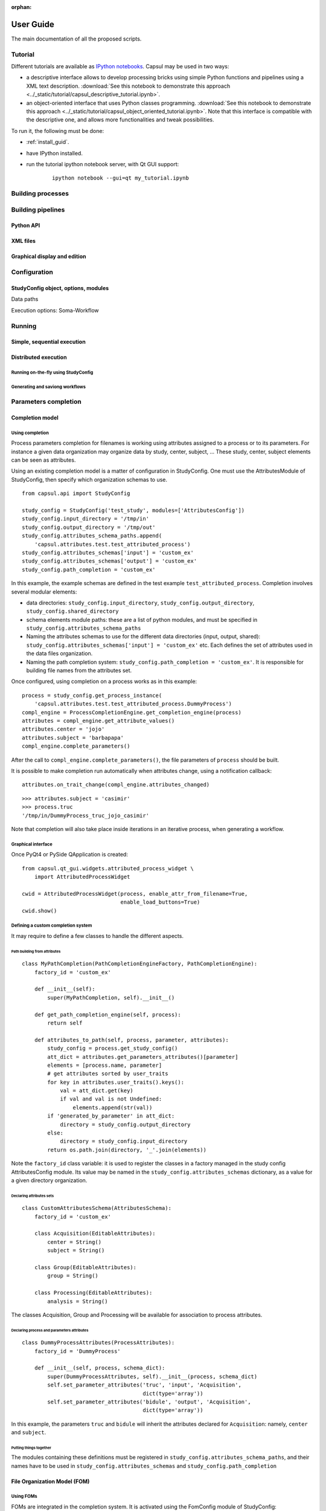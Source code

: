 :orphan:

.. _capsul_guide:

###########
User Guide
###########

The main documentation of all the proposed scripts.

Tutorial
########

Different tutorials are available as `IPython notebooks <http://ipython.org/notebook.html>`_.
Capsul may be used in two ways:

* a descriptive interface allows to develop processing bricks using simple Python functions and pipelines using a XML text description. :download:`See this notebook to demonstrate this approach <../_static/tutorial/capsul_descriptive_tutorial.ipynb>`.
* an object-oriented interface that uses Python classes programming. :download:`See this notebook to demonstrate this approach <../_static/tutorial/capsul_object_oriented_tutorial.ipynb>`. Note that this interface is compatible with the descriptive one, and allows more functionalities and tweak possibilities.

To run it, the following must be done:

* :ref:`install_guid`.
* have IPython installed.
* run the tutorial ipython notebook server, with Qt GUI support:

    ::

        ipython notebook --gui=qt my_tutorial.ipynb


Building processes
##################


Building pipelines
##################

Python API
==========

XML files
=========

Graphical display and edition
=============================


Configuration
#############

StudyConfig object, options, modules
====================================

Data paths

Execution options: Soma-Workflow


Running
#######

Simple, sequential execution
============================

Distributed execution
=====================

Running on-the-fly using StudyConfig
------------------------------------

Generating and saviong workflows
--------------------------------


Parameters completion
#####################

Completion model
================

Using completion
----------------

Process parameters completion for filenames is working using attributes assigned to a process or to its parameters. For instance a given data organization may organize data by study, center, subject, ... These study, center, subject elements can be seen as attributes.

Using an existing completion model is a matter of configuration in StudyConfig. One must use the AttributesModule of StudyConfig, then specify which organization schemas to use.

::

    from capsul.api import StudyConfig

    study_config = StudyConfig('test_study', modules=['AttributesConfig'])
    study_config.input_directory = '/tmp/in'
    study_config.output_directory = '/tmp/out'
    study_config.attributes_schema_paths.append(
        'capsul.attributes.test.test_attributed_process')
    study_config.attributes_schemas['input'] = 'custom_ex'
    study_config.attributes_schemas['output'] = 'custom_ex'
    study_config.path_completion = 'custom_ex'

In this example, the example schemas are defined in the test example ``test_attributed_process``. Completion involves several modular elements:

* data directories: ``study_config.input_directory``, ``study_config.output_directory``, ``study_config.shared_directory``
* schema elements module paths: these are a list of python modules, and must be specified in ``study_config.attributes_schema_paths``
* Naming the attributes schemas to use for the different data directories (input, output, shared): ``study_config.attributes_schemas['input'] = 'custom_ex'`` etc. Each defines the set of attributes used in the data files organization.
* Naming the path completion system: ``study_config.path_completion = 'custom_ex'``. It is responsible for building file names from the attributes set.

Once configured, using completion on a process works as in this example:

::

    process = study_config.get_process_instance(
        'capsul.attributes.test.test_attributed_process.DummyProcess')
    compl_engine = ProcessCompletionEngine.get_completion_engine(process)
    attributes = compl_engine.get_attribute_values()
    attributes.center = 'jojo'
    attributes.subject = 'barbapapa'
    compl_engine.complete_parameters()

After the call to ``compl_engine.complete_parameters()``, the file parameters of ``process`` should be built.

It is possible to make completion run automatically when attributes change, using a notification callback:

::

    attributes.on_trait_change(compl_engine.attributes_changed)

::

    >>> attributes.subject = 'casimir'
    >>> process.truc
    '/tmp/in/DummyProcess_truc_jojo_casimir'

Note that completion will also take place inside iterations in an iterative process, when generating a workflow.


Graphical interface
-------------------

Once PyQt4 or PySide QApplication is created:

::

    from capsul.qt_gui.widgets.attributed_process_widget \
        import AttributedProcessWidget

    cwid = AttributedProcessWidget(process, enable_attr_from_filename=True,
                                   enable_load_buttons=True)
    cwid.show()


Defining a custom completion system
-----------------------------------

It may require to define a few classes to handle the different aspects.

Path building from attributes
+++++++++++++++++++++++++++++

::

    class MyPathCompletion(PathCompletionEngineFactory, PathCompletionEngine):
        factory_id = 'custom_ex'

        def __init__(self):
            super(MyPathCompletion, self).__init__()

        def get_path_completion_engine(self, process):
            return self

        def attributes_to_path(self, process, parameter, attributes):
            study_config = process.get_study_config()
            att_dict = attributes.get_parameters_attributes()[parameter]
            elements = [process.name, parameter]
            # get attributes sorted by user_traits
            for key in attributes.user_traits().keys():
                val = att_dict.get(key)
                if val and val is not Undefined:
                    elements.append(str(val))
            if 'generated_by_parameter' in att_dict:
                directory = study_config.output_directory
            else:
                directory = study_config.input_directory
            return os.path.join(directory, '_'.join(elements))

Note the ``factory_id`` class variable: it is used to register the classes in a factory managed in the study config AttributesConfig module. Its value may be named in the ``study_config.attributes_schemas`` dictionary, as a value for a given directory organization.


Declaring attributes sets
+++++++++++++++++++++++++

::

    class CustomAttributesSchema(AttributesSchema):
        factory_id = 'custom_ex'

        class Acquisition(EditableAttributes):
            center = String()
            subject = String()

        class Group(EditableAttributes):
            group = String()

        class Processing(EditableAttributes):
            analysis = String()

The classes Acquisition, Group and Processing will be available for association to process attributes.


Declaring process and parameters attributes
+++++++++++++++++++++++++++++++++++++++++++

::

    class DummyProcessAttributes(ProcessAttributes):
        factory_id = 'DummyProcess'

        def __init__(self, process, schema_dict):
            super(DummyProcessAttributes, self).__init__(process, schema_dict)
            self.set_parameter_attributes('truc', 'input', 'Acquisition',
                                          dict(type='array'))
            self.set_parameter_attributes('bidule', 'output', 'Acquisition',
                                          dict(type='array'))

In this example, the parameters ``truc`` and ``bidule`` will inherit the attributes declared for ``Acquisition``: namely, ``center`` and ``subject``.


Putting things together
+++++++++++++++++++++++

The modules containing these definitions must be registered in ``study_config.attributes_schema_paths``, and their names have to be used in ``study_config.attributes_schemas`` and ``study_config.path_completion``


File Organization Model (FOM)
=============================

Using FOMs
----------

FOMs are integrated in the completion system. It is activated using the FomConfig module of StudyConfig:

::

    from capsul.api import StudyConfig

    study_config = StudyConfig('test_study', modules=['FomConfig'])
    study_config.inpupt_fom = 'morphologist-auto-1.0'
    study_config.output_fom = 'morphologist-auto-1.0'

The FOM module sets up the attributes schema:

    >>> study_config.attributes_schema_paths
    ['capsul.attributes.completion_engine',
     'capsul.attributes.fom_completion_engine']
    >>> study_config.process_completion
    'fom'

The rest works just as the above completion system.


Defining FOMs
-------------


Iterating processing over multiple data
#######################################

